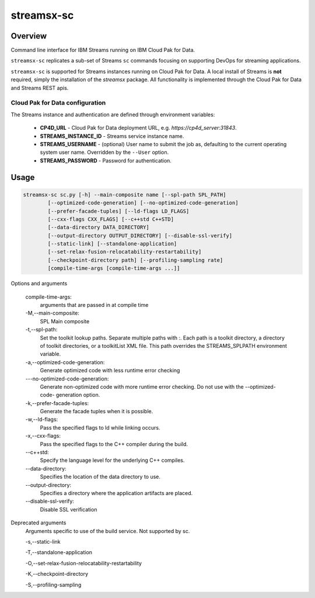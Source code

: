###################
streamsx-sc
###################

********
Overview
********

Command line interface for IBM Streams running on IBM Cloud Pak for Data.

``streamsx-sc`` replicates a sub-set of Streams ``sc``
commands focusing on supporting DevOps for streaming applications.

``streamsx-sc`` is supported for Streams instances running
on Cloud Pak for Data. A local install of Streams is **not** required,
simply the installation of the `streamsx` package. All functionality
is implemented through the Cloud Pak for Data and Streams REST apis.

Cloud Pak for Data configuration
================================

The Streams instance and authentication are defined through environment variables:

    * **CP4D_URL** - Cloud Pak for Data deployment URL, e.g. `https://cp4d_server:31843`.
    * **STREAMS_INSTANCE_ID** - Streams service instance name.
    * **STREAMS_USERNAME** - (optional) User name to submit the job as, defaulting to the current operating system user name. Overridden by the ``--User`` option.
    * **STREAMS_PASSWORD** - Password for authentication.

*****
Usage
*****

.. code-block:: none

    streamsx-sc sc.py [-h] --main-composite name [--spl-path SPL_PATH]
            [--optimized-code-generation] [--no-optimized-code-generation]
            [--prefer-facade-tuples] [--ld-flags LD_FLAGS]
            [--cxx-flags CXX_FLAGS] [--c++std C++STD]
            [--data-directory DATA_DIRECTORY]
            [--output-directory OUTPUT_DIRECTORY] [--disable-ssl-verify]
            [--static-link] [--standalone-application]
            [--set-relax-fusion-relocatability-restartability]
            [--checkpoint-directory path] [--profiling-sampling rate]
            [compile-time-args [compile-time-args ...]]


Options and arguments

    compile-time-args:
        arguments that are passed in at compile time

    -M,--main-composite:
        SPL Main composite

    -t,--spl-path:
        Set the toolkit lookup paths. Separate multiple paths
        with :. Each path is a toolkit directory, a directory
        of toolkit directories, or a toolkitList XML file.
        This path overrides the STREAMS_SPLPATH environment
        variable.

    -a,--optimized-code-generation:
        Generate optimized code with less runtime error
        checking

    -\--no-optimized-code-generation:
        Generate non-optimized code with more runtime error
        checking. Do not use with the --optimized-code-
        generation option.

    -k,--prefer-facade-tuples:
        Generate the facade tuples when it is possible.

    -w,--ld-flags:
        Pass the specified flags to ld while linking occurs.

    -x,--cxx-flags:
        Pass the specified flags to the C++ compiler during
        the build.

    \--c++std:
        Specify the language level for the underlying C++
        compiles.

    \--data-directory:
        Specifies the location of the data directory to use.

    \--output-directory:
        Specifies a directory where the application artifacts
        are placed.

    \--disable-ssl-verify:
        Disable SSL verification

Deprecated arguments
    Arguments specific to use of the build service. Not supported by sc.

    -s,--static-link

    -T,--standalone-application

    -O,--set-relax-fusion-relocatability-restartability

    -K,--checkpoint-directory

    -S,--profiling-sampling

